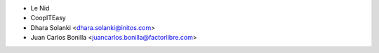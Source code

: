 * Le Nid
* CoopITEasy
* Dhara Solanki <dhara.solanki@initos.com>
* Juan Carlos Bonilla <juancarlos.bonilla@factorlibre.com>
